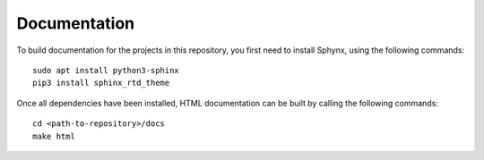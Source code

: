 Documentation
======================

To build documentation for the projects in this repository,
you first need to install Sphynx, using the following commands: ::

   sudo apt install python3-sphinx
   pip3 install sphinx_rtd_theme

Once all dependencies have been installed, HTML documentation can be built
by calling the following commands: ::

   cd <path-to-repository>/docs
   make html